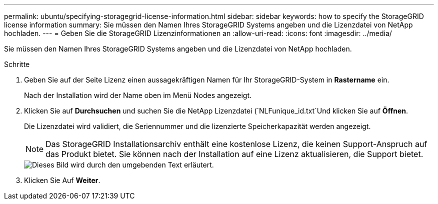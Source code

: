 ---
permalink: ubuntu/specifying-storagegrid-license-information.html 
sidebar: sidebar 
keywords: how to specify the StorageGRID license information 
summary: Sie müssen den Namen Ihres StorageGRID Systems angeben und die Lizenzdatei von NetApp hochladen. 
---
= Geben Sie die StorageGRID Lizenzinformationen an
:allow-uri-read: 
:icons: font
:imagesdir: ../media/


[role="lead"]
Sie müssen den Namen Ihres StorageGRID Systems angeben und die Lizenzdatei von NetApp hochladen.

.Schritte
. Geben Sie auf der Seite Lizenz einen aussagekräftigen Namen für Ihr StorageGRID-System in *Rastername* ein.
+
Nach der Installation wird der Name oben im Menü Nodes angezeigt.

. Klicken Sie auf *Durchsuchen* und suchen Sie die NetApp Lizenzdatei (`NLFunique_id.txt`Und klicken Sie auf *Öffnen*.
+
Die Lizenzdatei wird validiert, die Seriennummer und die lizenzierte Speicherkapazität werden angezeigt.

+

NOTE: Das StorageGRID Installationsarchiv enthält eine kostenlose Lizenz, die keinen Support-Anspruch auf das Produkt bietet. Sie können nach der Installation auf eine Lizenz aktualisieren, die Support bietet.

+
image::../media/2_gmi_installer_license_page.gif[Dieses Bild wird durch den umgebenden Text erläutert.]

. Klicken Sie Auf *Weiter*.

